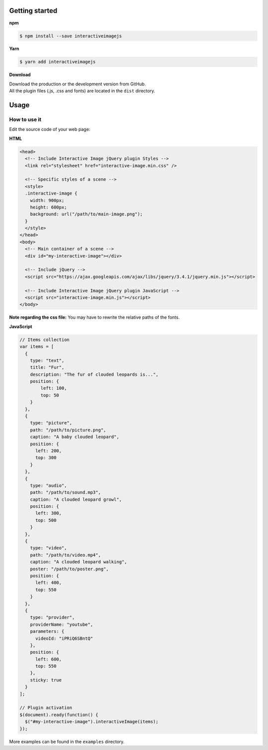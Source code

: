 Getting started
---------------

**npm**

.. code:: sh

   $ npm install --save interactiveimagejs

**Yarn**

.. code:: sh

   $ yarn add interactiveimagejs

**Download**

| Download the production or the development version from GitHub.
| All the plugin files (.js, .css and fonts) are located in the ``dist``
  directory.

Usage
-----

How to use it
~~~~~~~~~~~~~

Edit the source code of your web page:

**HTML**

.. code:: html

   <head>
     <!-- Include Interactive Image jQuery plugin Styles -->
     <link rel="stylesheet" href="interactive-image.min.css" />

     <!-- Specific styles of a scene -->
     <style>
     .interactive-image {
       width: 900px;
       height: 600px;
       background: url("/path/to/main-image.png");
     }
     </style>
   </head>
   <body>
     <!-- Main container of a scene -->
     <div id="my-interactive-image"></div>

     <!-- Include jQuery -->
     <script src="https://ajax.googleapis.com/ajax/libs/jquery/3.4.1/jquery.min.js"></script>

     <!-- Include Interactive Image jQuery plugin JavaScript -->
     <script src="interactive-image.min.js"></script>
   </body>

**Note regarding the css file:** You may have to rewrite the relative
paths of the fonts.

**JavaScript**

.. code:: javascript

   // Items collection
   var items = [
     {
       type: "text",
       title: "Fur",
       description: "The fur of clouded leopards is...",
       position: {
           left: 100,
           top: 50
       }
     },
     {
       type: "picture",
       path: "/path/to/picture.png",
       caption: "A baby clouded leopard",
       position: {
         left: 200,
         top: 300
       }
     },
     {
       type: "audio",
       path: "/path/to/sound.mp3",
       caption: "A clouded leopard growl",
       position: {
         left: 300,
         top: 500
       }
     },
     {
       type: "video",
       path: "/path/to/video.mp4",
       caption: "A clouded leopard walking",
       poster: "/path/to/poster.png",
       position: {
         left: 400,
         top: 550
       }
     },
     {
       type: "provider",
       providerName: "youtube",
       parameters: {
         videoId: "iPRiQ6SBntQ"
       },
       position: {
         left: 600,
         top: 550
       },
       sticky: true
     }
   ];

   // Plugin activation
   $(document).ready(function() {
     $("#my-interactive-image").interactiveImage(items);
   });

More examples can be found in the ``examples`` directory.